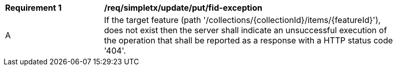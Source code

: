 [[req_simpletx_update_put_fid-exception]]
[width="90%",cols="2,6a"]
|===
^|*Requirement {counter:req-id}* |*/req/simpletx/update/put/fid-exception*
^|A |If the target feature (path '/collections/{collectionId}/items/{featureId}'), does not exist then the server shall indicate an unsuccessful execution of
the operation that shall be reported as a response with a HTTP status code '404'.
|===
